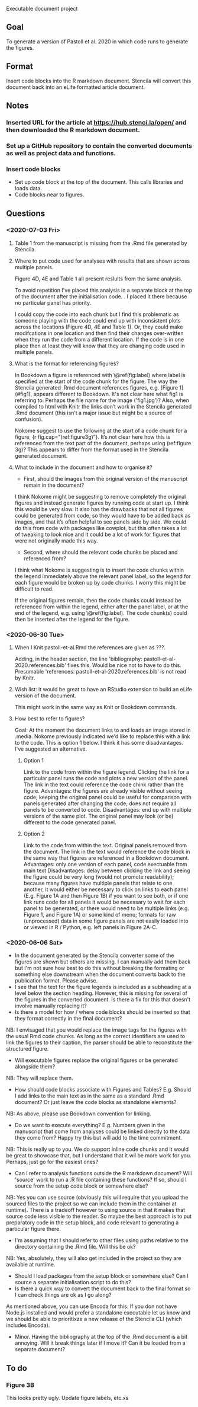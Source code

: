 Executable document project


** Goal
To generate a version of Pastoll et al. 2020 in which code runs to generate the figures.

** Format
Insert code blocks into the R markdown document. Stencila will convert this document back into an eLife formatted article document.

** Notes

*** Inserted URL for the article at https://hub.stenci.la/open/ and then downloaded the R markdown document.

*** Set up a GitHub repository to contain the converted documents as well as project data and functions.

*** Insert code blocks
- Set up code block at the top of the document. This calls libraries and loads data.
- Code blocks near to figures.


** Questions

*** <2020-07-03 Fri>

**** Table 1 from the manuscript is missing from the .Rmd file generated by Stencila.

****  Where to put code used for analyses with results that are shown across multiple panels.
Figure 4D, 4E and Table 1 all present reslults from the same analysis.

To avoid repetition I've placed this analysis in a separate block at the top of the document after the initialisation code. . I placed it there because no particular panel has priority.

I could copy the code into each chunk but I find this problematic as someone playing with the code could end up with inconsistent plots across the locations (Figure 4D, 4E and Table 1).  Or, they could make modifcations in one location and then find their changes over-written when they run the code from a different location. If the code is in one place then at least they will know that they are changing code used in multiple panels.


**** What is the format for referencing figures?

In Bookdown a figure is referenced with \@ref(fig:label) where label is specified at the start of the code chunk for the figure. The way the Stencila generated .Rmd document references figures, e.g. [Figure 1](#fig1), appears different to Bookdown. It's not clear here what fig1 is referring to. Perhaps the file name for the image ('fig1.jpg’)? Also, when compiled to html with Knitr the links don’t work in the Stencila generated .Rmd document (this isn’t a major issue but might be a source of confusion).

Nokome suggest to use the following at the start of a code chunk for a figure, {r fig.cap="(ref:figure3g)”}. It’s not clear here how this is referenced from the text part of the document, perhaps using (ref:figure 3g)? This appears to differ from the format used in the Stencila generated document.

**** What to include in the document and how to organise it?

- First, should the images from the original version of the manuscript remain in the document?

I think Nokome might be suggesting to remove completely the original figures and instead generate figures by running code at start up. I think this would be very slow. It also has the drawbacks that not all figures could be generated from code, so they would have to be added back as images, and that it’s often helpful to see panels side by side. We could do this from code with packages like cowplot, but this often takes a lot of tweaking to look nice and it could be a lot of work for figures that were not originally made this way.

- Second, where should the relevant code chunks be placed and referenced from?

I think what Nokome is suggesting is to insert the code chunks within the legend immediately above the relevant panel label, so the legend for each figure would be broken up by code chunks. I worry this might be difficult to read.

If the original figures remain, then the code chunks could instead be referenced from within the legend, either after the panel label, or at the end of the legend, e.g. using \@ref(fig:label). The code chunk(s) could then be inserted after the legend for the figure.




*** <2020-06-30 Tue>

****  When I Knit pastoll-et-al.Rmd the references are given as ???.
Adding, in the header section, the line 'bibliography: pastoll-et-al-2020.references.bib' fixes this. Would be nice not to have to do this. Presumable 'references: pastoll-et-al-2020.references.bib'  is not read by Knitr.

**** Wish list: it would be great to have an RStudio extension to build an eLife version of the document. 
This might work in the same way as Knit or Bookdown commands.

**** How best to refer to figures?
Goal: At the moment the document links to and loads an image stored in .media. Nokome previously indicated we'd like to replace this with a link to the code. This is option 1 below. I think it has some disadvantages. I've suggested an alternative.

***** Option 1
Link to the code from within the figure legend. Clicking the link for a particular panel runs the code and plots a new version of the panel. The link in the text could reference the code chink rather than the figure.
Advantages: the figures are already visible without seeing code; keeping the original panel could be useful for comparison with panels generated after changing the code;  does not require all panels to be converted to code.
Disadvantages: end up with multiple versions of the same plot. The original panel may look (or be) different to the code generated panel.

***** Option 2
Link to the code from within the text. Original panels removed from the document. The link in the text would reference the code block in the same way that figures are referenced in a Bookdown document.
Advantages: only one version of each panel, code exectuable from main text
Disadvantages: delay between clicking the link and seeing the figure could be very long (would not promote readability); because many figures have multiple panels that relate to one another, it would either be necessary to click on links to each panel (E.g. Figure 1A and then Figure 1B) if you want to see both, or if one link runs code for all panels it would be necessary to wait for each panel to be generated, or there would need to be multiple links (e.g. Figure 1, and Figure 1A) or some kind of menu; formats for raw (unprocessed) data in  some figure panels are not easily loaded into or viewed in R / Python, e.g. left panels in Figure 2A-C. 


*** <2020-06-06 Sat>
- In the document generated by the Stencila converter some of the figures are shown but others are missing. I can manually add them back but I'm not sure how best to do this without breaking the formating or something else downstream when the document converts back to the publication format. Please advise.
- I see that the text for the figure legends is included as a subheading at a level below the section heading. However, this is missing for several of the figures in the converted document. Is there a fix for this that doesn't involve manually replacing it?
- Is there a model for how / where code blocks should be inserted so that they format correctly in the final document?
NB: I envisaged that you would replace the image tags for the figures with the usual Rmd code chunks. As long as the correct identifiers are used to link the figures to their caption, the parser should be able to reconstitute the structured figure.
- Will executable figures replace the original figures or be generated alongside them?
NB: They will replace them.
- How should code blocks associate with Figures and Tables? E.g. Should I add links to the main text as in the same as a standard .Rmd document? Or just leave the code blocks as standalone elements?
NB: As above, please use Bookdown convention for linking.
- Do we want to execute everything? E.g. Numbers given in the manuscript that come from analyses could be linked directly to the data they come from? Happy try this but will add to the time commitment.
NB: This is really up to you. We do support inline code chunks and it would be great to showcase that, but I understand that it wil be more work for you. Perhaps, just go for the easiest ones?
- Can I refer to analysis functions outside the R markdown document? Will 'source' work to run a .R file containing these functions? If so, should I source from the setup code block or somewhere else?
NB: Yes you can use source (obviously this will require that you upload the sourced files to the project so we can include them in the container at runtime).  There is a tradeoff however to using source in that it makes that source code less visible to the reader. So maybe the best approach is to put preparatory code in the setup block, and code relevant to generating a particular figure there.
- I'm assuming that I should refer to other files using paths relative to the directory containing the .Rmd file. Will this be ok?
NB: Yes, absolutely, they will also get included in the project so they are available at runtime.
- Should I load packages from the setup block or somewhere else? Can I source a separate initialisation script to do this?
- Is there a quick way to convert the document back to the final format so I can check things are ok as I go along?
As mentioned above, you can use Encoda for this. If you don not have Node.js installed and would prefer a standalone executable let us know and we should be able to prioritixze a new release of the Stencila CLI (which includes Encoda).
- Minor. Having the bibliography at the top of the .Rmd document is a bit annoying. Will it break things later if I move it? Can it be loaded from a separate document?

** To do

*** Figure 3B
This looks pretty ugly. Update figure labels, etc.xs
